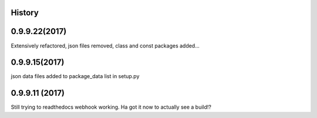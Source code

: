 .. :changelog:

History
-------

0.9.9.22(2017)
------------------
Extensively refactored, json files removed, class and const packages added...

0.9.9.15(2017)
------------------
json data files added to package_data list in setup.py

0.9.9.11 (2017)
---------------------
Still trying to readthedocs webhook working. Ha got it now to actually see a build!?

